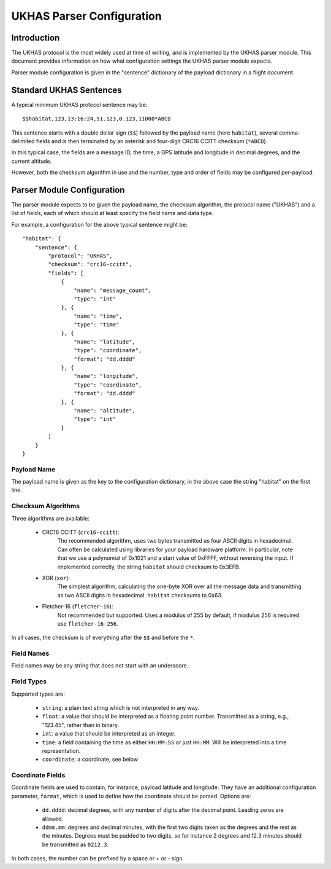 ==========================
UKHAS Parser Configuration
==========================

Introduction
============

The UKHAS protocol is the most widely used at time of writing, and is
implemented by the UKHAS parser module. This document provides information
on how what configuration settings the UKHAS parser module expects.

Parser module configuration is given in the "sentence" dictionary of the
payload dictionary in a flight document.


Standard UKHAS Sentences
========================

A typical minimum UKHAS protocol sentence may be::

    $$habitat,123,13:16:24,51.123,0.123,11000*ABCD

This sentence starts with a double dollar sign (``$$``) followed by the
payload name (here ``habitat``), several comma-delimited fields and is then
terminated by an asterisk and four-digit CRC16 CCITT checksum (``*ABCD``).

In this typical case, the fields are a message ID, the time, a GPS
latitude and longitude in decimal degrees, and the current altitude.

However, both the checksum algorithm in use and the number, type and order of
fields may be configured per-payload.

Parser Module Configuration
===========================

The parser module expects to be given the payload name, the checksum algorithm,
the protocol name ("UKHAS") and a list of fields, each of which should at
least specify the field name and data type.

For example, a configuration for the above typical sentence might be::

    "habitat": {
        "sentence": {
            "protocol": "UKHAS",
            "checksum": "crc16-ccitt",
            "fields": [
                {
                    "name": "message_count",
                    "type": "int"
                }, {
                    "name": "time",
                    "type": "time"
                }, {
                    "name": "latitude",
                    "type": "coordinate",
                    "format": "dd.dddd"
                }, {
                    "name": "longitude",
                    "type": "coordinate",
                    "format": "dd.dddd"
                }, {
                    "name": "altitude",
                    "type": "int"
                }
            ]
        }
    }

Payload Name
------------

The payload name is given as the key to the configuration dictionary, in
the above case the string "habitat" on the first line.

Checksum Algorithms
-------------------

Three algorithms are available:
    
    * CRC16 CCITT (``crc16-ccitt``):
        The recommended algorithm, uses two bytes
        transmitted as four ASCII digits in hexadecimal. Can often be
        calculated using libraries for your payload hardware platform.
        In particular, note that we use a polynomial of 0x1021 and a start
        value of 0xFFFF, without reversing the input. If implemented
        correctly, the string ``habitat`` should checksum to 0x3EFB.

    * XOR (``xor``):
        The simplest algorithm, calculating the one-byte XOR
        over all the message data and transmitting as two ASCII digits in
        hexadecimal. ``habitat`` checksums to 0x63.

    * Fletcher-16 (``fletcher-16``):
        Not recommended but supported. Uses a modulus of 255 by default, if
        modulus 256 is required use ``fletcher-16-256``.

In all cases, the checksum is of everything after the ``$$`` and before
the ``*``.

Field Names
-----------

Field names may be any string that does not start with an underscore.

Field Types
-----------

Supported types are:
    
    * ``string``: a plain text string which is not interpreted in any way.
    * ``float``: a value that should be interpreted as a floating point
      number. Transmitted as a string, e.g., "123.45", rather than in
      binary.
    * ``int``: a value that should be interpreted as an integer.
    * ``time``: a field containing the time as either ``HH:MM:SS`` or just 
      ``HH:MM``. Will be interpreted into a time representation.
    * ``coordinate``: a coordinate, see below

Coordinate Fields
-----------------

Coordinate fields are used to contain, for instance, payload latitude and
longitude. They have an additional configuration parameter, ``format``, which
is used to define how the coordinate should be parsed. Options are:

    * ``dd.dddd``: decimal degrees, with any number of digits after the
      decimal point. Leading zeros are allowed.
    * ``ddmm.mm``: degrees and decimal minutes, with the first two digits
      taken as the degrees and the rest as the minutes. Degrees must be
      padded to two digits, so for instance 2 degrees and 12.3 minutes
      should be transmitted as ``0212.3``.

In both cases, the number can be prefixed by a space or + or - sign.

